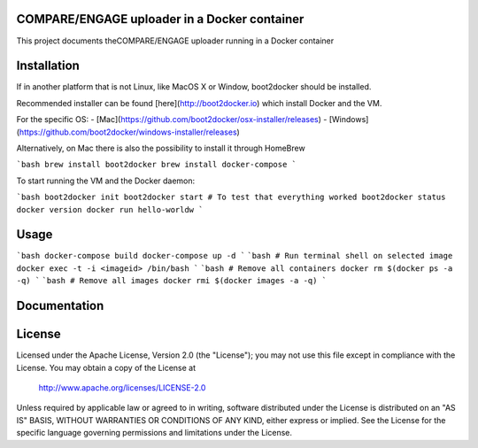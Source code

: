 COMPARE/ENGAGE uploader in a Docker container
==========================

This project documents theCOMPARE/ENGAGE uploader running in a Docker container

Installation
=============

If in another platform that is not Linux, like MacOS X or Window, boot2docker should be installed.

Recommended installer can be found [here](http://boot2docker.io) which install Docker and the VM.

For the specific OS:
- [Mac](https://github.com/boot2docker/osx-installer/releases)
- [Windows](https://github.com/boot2docker/windows-installer/releases)

Alternatively, on Mac there is also the possibility to install it through HomeBrew

```bash
brew install boot2docker
brew install docker-compose
```

To start running the VM and the Docker daemon:

```bash
boot2docker init
boot2docker start
# To test that everything worked
boot2docker status
docker version
docker run hello-worldw
```

Usage
=============

```bash
docker-compose build
docker-compose up -d
```
```bash
# Run terminal shell on selected image
docker exec -t -i <imageid> /bin/bash
```
```bash
# Remove all containers
docker rm $(docker ps -a -q)
```
```bash
# Remove all images
docker rmi $(docker images -a -q)
```

Documentation
=============



License
=======

Licensed under the Apache License, Version 2.0 (the "License");
you may not use this file except in compliance with the License.
You may obtain a copy of the License at

   http://www.apache.org/licenses/LICENSE-2.0

Unless required by applicable law or agreed to in writing, software
distributed under the License is distributed on an "AS IS" BASIS,
WITHOUT WARRANTIES OR CONDITIONS OF ANY KIND, either express or implied.
See the License for the specific language governing permissions and
limitations under the License.
